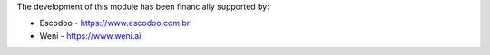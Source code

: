 The development of this module has been financially supported by:

* Escodoo - https://www.escodoo.com.br
* Weni - https://www.weni.ai
